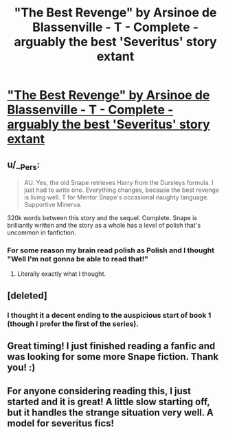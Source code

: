 #+TITLE: "The Best Revenge" by Arsinoe de Blassenville - T - Complete - arguably the best 'Severitus' story extant

* [[http://www.fanfiction.net/s/4912291/1/The-Best-Revenge]["The Best Revenge" by Arsinoe de Blassenville - T - Complete - arguably the best 'Severitus' story extant]]
:PROPERTIES:
:Author: __Pers
:Score: 14
:DateUnix: 1378564736.0
:DateShort: 2013-Sep-07
:END:

** u/__Pers:
#+begin_quote
  AU. Yes, the old Snape retrieves Harry from the Dursleys formula. I just had to write one. Everything changes, because the best revenge is living well. T for Mentor Snape's occasional naughty language. Supportive Minerva.
#+end_quote

320k words between this story and the sequel. Complete. Snape is brilliantly written and the story as a whole has a level of polish that's uncommon in fanfiction.
:PROPERTIES:
:Author: __Pers
:Score: 4
:DateUnix: 1378564846.0
:DateShort: 2013-Sep-07
:END:

*** For some reason my brain read polish as Polish and I thought "Well I'm not gonna be able to read that!"
:PROPERTIES:
:Author: Silidon
:Score: 11
:DateUnix: 1378577009.0
:DateShort: 2013-Sep-07
:END:

**** Literally exactly what I thought.
:PROPERTIES:
:Author: EricaHasNoSoul
:Score: 1
:DateUnix: 1379228488.0
:DateShort: 2013-Sep-15
:END:


** [deleted]
:PROPERTIES:
:Score: 3
:DateUnix: 1378579778.0
:DateShort: 2013-Sep-07
:END:

*** I thought it a decent ending to the auspicious start of book 1 (though I prefer the first of the series).
:PROPERTIES:
:Author: __Pers
:Score: 3
:DateUnix: 1378581938.0
:DateShort: 2013-Sep-07
:END:


** Great timing! I just finished reading a fanfic and was looking for some more Snape fiction. Thank you! :)
:PROPERTIES:
:Author: WormTickle
:Score: 3
:DateUnix: 1378616744.0
:DateShort: 2013-Sep-08
:END:


** For anyone considering reading this, I just started and it is great! A little slow starting off, but it handles the strange situation very well. A model for severitus fics!
:PROPERTIES:
:Author: BananaNutWhut
:Score: 2
:DateUnix: 1378654586.0
:DateShort: 2013-Sep-08
:END:
